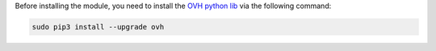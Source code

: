 Before installing the module, you need to install the `OVH python lib <https://github.com/ovh/python-ovh>`_ via the following command:

.. code::

  sudo pip3 install --upgrade ovh
